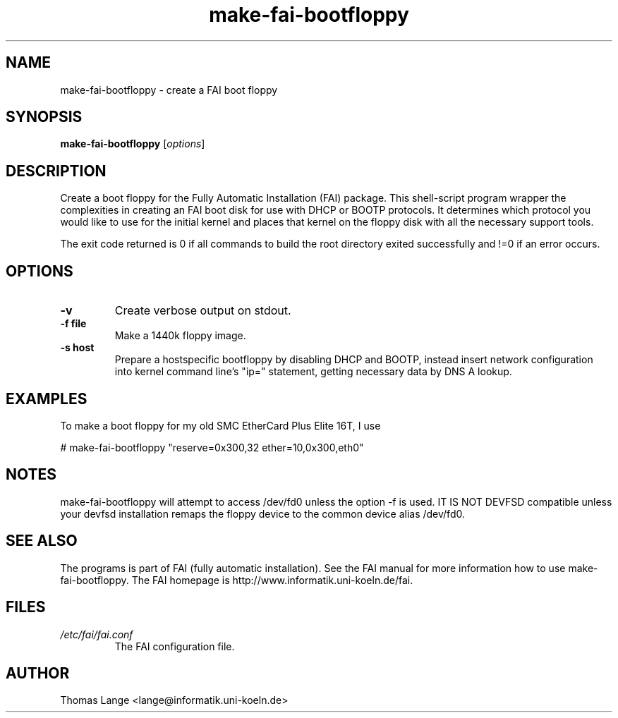 .\"                                      Hey, EMACS: -*- nroff -*-
.if \n(zZ=1 .ig zZ
.if \n(zY=1 .ig zY
.TH make-fai-bootfloppy 8 "December 22,2001" "FAI 2.3"
.\" Please adjust this date whenever revising the manpage.
.\"
.\" Some roff macros, for reference:
.\" .nh        disable hyphenation
.\" .hy        enable hyphenation
.\" .ad l      left justify
.\" .ad b      justify to both left and right margins
.\" .nf        disable filling
.\" .fi        enable filling
.\" .br        insert line break
.\" .sp <n>    insert n+1 empty lines
.\" for manpage-specific macros, see man(7)
.de }1
.ds ]X \&\\*(]B\\
.nr )E 0
.if !"\\$1"" .nr )I \\$1n
.}f
.ll \\n(LLu
.in \\n()Ru+\\n(INu+\\n()Iu
.ti \\n(INu
.ie !\\n()Iu+\\n()Ru-\w\\*(]Xu-3p \{\\*(]X
.br\}
.el \\*(]X\h|\\n()Iu+\\n()Ru\c
.}f
..
.\"
.\" File Name macro.  This used to be `.PN', for Path Name,
.\" but Sun doesn't seem to like that very much.
.\"
.de FN
\fI\|\\$1\|\fP
..
.SH NAME
make-fai-bootfloppy \- create a FAI boot floppy
.SH SYNOPSIS
.B make-fai-bootfloppy
.RI [ options ]
.SH DESCRIPTION
Create a boot floppy for the Fully Automatic Installation (FAI) package.  This
shell-script program wrapper the complexities in creating an FAI boot disk for
use with DHCP or BOOTP protocols.  It determines which protocol you would like to use for the initial kernel and places that kernel on the floppy disk with all the necessary support tools.  

The exit code returned is 0 if all commands to build the root directory exited
successfully  and !=0 if an error occurs.
.SH OPTIONS
.TP
.B "-v"
Create verbose output on stdout.
.TP
.B \-f file
Make a 1440k floppy image.
.TP
.B \-s host
Prepare a hostspecific bootfloppy by disabling DHCP and BOOTP, instead insert
network configuration into kernel command line's "ip=" statement, getting
necessary data by DNS A lookup.
.SH EXAMPLES
To make a boot floppy for my old SMC EtherCard Plus Elite 16T, I use

# make-fai-bootfloppy "reserve=0x300,32 ether=10,0x300,eth0"
.SH NOTES
.PD 0
make-fai-bootfloppy will attempt to access /dev/fd0 unless the option
-f is used. IT IS NOT DEVFSD compatible unless your devfsd
installation remaps the floppy device to the common device alias /dev/fd0.
.PD
.SH SEE ALSO
.PD 0
The programs is part of FAI (fully automatic installation). See the FAI manual
for more information how to use make-fai-bootfloppy. The FAI homepage is
http://www.informatik.uni-koeln.de/fai.
.PD
.SH FILES
.PD 0
.TP
.FN /etc/fai/fai.conf
The FAI configuration file.

.SH AUTHOR
Thomas Lange <lange@informatik.uni-koeln.de>
.\" This manpage was written by Chad Walstrom <chad@debian.or>.
.\" Take my name out of this if this manpage makes it to the cvs tree.
